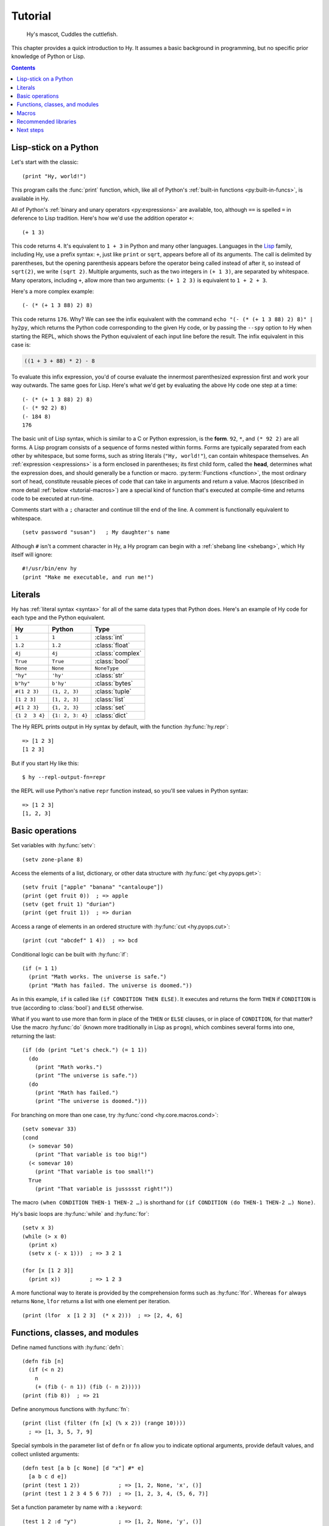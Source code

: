 ========
Tutorial
========

.. figure:: _static/cuddles-transparent-small.png
   :alt: Karen Rustard's Cuddles

   Hy's mascot, Cuddles the cuttlefish.

This chapter provides a quick introduction to Hy. It assumes a basic background
in programming, but no specific prior knowledge of Python or Lisp.

.. contents:: Contents
   :local:

Lisp-stick on a Python
======================

Let's start with the classic::

    (print "Hy, world!")

This program calls the :func:`print` function, which, like all of Python's
:ref:`built-in functions <py:built-in-funcs>`, is available in Hy.

All of Python's :ref:`binary and unary operators <py:expressions>` are
available, too, although ``==`` is spelled ``=`` in deference to Lisp
tradition. Here's how we'd use the addition operator ``+``::

    (+ 1 3)

This code returns ``4``. It's equivalent to ``1 + 3`` in Python and many other
languages. Languages in the `Lisp
<https://en.wikipedia.org/wiki/Lisp_(programming_language)>`_ family, including
Hy, use a prefix syntax: ``+``, just like ``print`` or ``sqrt``, appears before
all of its arguments. The call is delimited by parentheses, but the opening
parenthesis appears before the operator being called instead of after it, so
instead of ``sqrt(2)``, we write ``(sqrt 2)``. Multiple arguments, such as the
two integers in ``(+ 1 3)``, are separated by whitespace. Many operators,
including ``+``, allow more than two arguments: ``(+ 1 2 3)`` is equivalent to
``1 + 2 + 3``.

Here's a more complex example::

    (- (* (+ 1 3 88) 2) 8)

This code returns ``176``. Why? We can see the infix equivalent with the
command ``echo "(- (* (+ 1 3 88) 2) 8)" | hy2py``, which returns the Python
code corresponding to the given Hy code, or by passing the ``--spy`` option to
Hy when starting the REPL, which shows the Python equivalent of each input line
before the result. The infix equivalent in this case is:

.. code-block:: python

    ((1 + 3 + 88) * 2) - 8

To evaluate this infix expression, you'd of course evaluate the innermost
parenthesized expression first and work your way outwards. The same goes for
Lisp. Here's what we'd get by evaluating the above Hy code one step at a time::

    (- (* (+ 1 3 88) 2) 8)
    (- (* 92 2) 8)
    (- 184 8)
    176

The basic unit of Lisp syntax, which is similar to a C or Python expression, is
the **form**. ``92``, ``*``, and ``(* 92 2)`` are all forms. A Lisp program
consists of a sequence of forms nested within forms. Forms are typically
separated from each other by whitespace, but some forms, such as string
literals (``"Hy, world!"``), can contain whitespace themselves. An
:ref:`expression <expressions>` is a form enclosed in parentheses; its first
child form, called the **head**, determines what the expression does, and
should generally be a function or macro. :py:term:`Functions <function>`, the
most ordinary sort of head, constitute reusable pieces of code that can take in
arguments and return a value. Macros (described in more detail :ref:`below
<tutorial-macros>`) are a special kind of function that's executed at
compile-time and returns code to be executed at run-time.

Comments start with a ``;`` character and continue till the end of the line. A
comment is functionally equivalent to whitespace. ::

    (setv password "susan")   ; My daughter's name

Although ``#`` isn't a comment character in Hy, a Hy program can begin with a
:ref:`shebang line <shebang>`, which Hy itself will ignore::

   #!/usr/bin/env hy
   (print "Make me executable, and run me!")

Literals
========

Hy has :ref:`literal syntax <syntax>` for all of the same data types that
Python does. Here's an example of Hy code for each type and the Python
equivalent.

==============  ================  =================
Hy              Python            Type
==============  ================  =================
``1``           ``1``             :class:`int`
``1.2``         ``1.2``           :class:`float`
``4j``          ``4j``            :class:`complex`
``True``        ``True``          :class:`bool`
``None``        ``None``          ``NoneType``
``"hy"``        ``'hy'``          :class:`str`
``b"hy"``       ``b'hy'``         :class:`bytes`
``#(1 2 3)``    ``(1, 2, 3)``     :class:`tuple`
``[1 2 3]``     ``[1, 2, 3]``     :class:`list`
``#{1 2 3}``    ``{1, 2, 3}``     :class:`set`
``{1 2  3 4}``  ``{1: 2, 3: 4}``  :class:`dict`
==============  ================  =================

The Hy REPL prints output in Hy syntax by default, with the function :hy:func:`hy.repr`::

  => [1 2 3]
  [1 2 3]

But if you start Hy like this::

  $ hy --repl-output-fn=repr

the REPL will use Python's native ``repr`` function instead, so you'll see values in Python syntax::

  => [1 2 3]
  [1, 2, 3]


Basic operations
================

Set variables with :hy:func:`setv`::

    (setv zone-plane 8)

Access the elements of a list, dictionary, or other data structure with
:hy:func:`get <hy.pyops.get>`::

    (setv fruit ["apple" "banana" "cantaloupe"])
    (print (get fruit 0))  ; => apple
    (setv (get fruit 1) "durian")
    (print (get fruit 1))  ; => durian

Access a range of elements in an ordered structure with
:hy:func:`cut <hy.pyops.cut>`::

    (print (cut "abcdef" 1 4))  ; => bcd

Conditional logic can be built with :hy:func:`if`::

    (if (= 1 1)
      (print "Math works. The universe is safe.")
      (print "Math has failed. The universe is doomed."))

As in this example, ``if`` is called like ``(if CONDITION THEN ELSE)``. It
executes and returns the form ``THEN`` if ``CONDITION`` is true (according to
:class:`bool`) and ``ELSE`` otherwise.

What if you want to use more than form in place of the ``THEN`` or ``ELSE``
clauses, or in place of ``CONDITION``, for that matter? Use the macro
:hy:func:`do` (known more traditionally in Lisp as ``progn``), which combines
several forms into one, returning the last::

   (if (do (print "Let's check.") (= 1 1))
     (do
       (print "Math works.")
       (print "The universe is safe."))
     (do
       (print "Math has failed.")
       (print "The universe is doomed.")))

For branching on more than one case, try :hy:func:`cond <hy.core.macros.cond>`::

    (setv somevar 33)
    (cond
      (> somevar 50)
        (print "That variable is too big!")
      (< somevar 10)
        (print "That variable is too small!")
      True
        (print "That variable is jussssst right!"))

The macro ``(when CONDITION THEN-1 THEN-2 …)`` is shorthand for ``(if CONDITION
(do THEN-1 THEN-2 …) None)``.

Hy's basic loops are :hy:func:`while` and :hy:func:`for`::

    (setv x 3)
    (while (> x 0)
      (print x)
      (setv x (- x 1)))  ; => 3 2 1

    (for [x [1 2 3]]
      (print x))         ; => 1 2 3

A more functional way to iterate is provided by the comprehension forms such as
:hy:func:`lfor`. Whereas ``for`` always returns ``None``, ``lfor`` returns a list
with one element per iteration. ::

    (print (lfor  x [1 2 3]  (* x 2)))  ; => [2, 4, 6]


Functions, classes, and modules
===============================

Define named functions with :hy:func:`defn`::

    (defn fib [n]
      (if (< n 2)
        n
        (+ (fib (- n 1)) (fib (- n 2)))))
    (print (fib 8))  ; => 21

Define anonymous functions with :hy:func:`fn`::

    (print (list (filter (fn [x] (% x 2)) (range 10))))
      ; => [1, 3, 5, 7, 9]

Special symbols in the parameter list of ``defn`` or ``fn`` allow you to
indicate optional arguments, provide default values, and collect unlisted
arguments::

    (defn test [a b [c None] [d "x"] #* e]
      [a b c d e])
    (print (test 1 2))            ; => [1, 2, None, 'x', ()]
    (print (test 1 2 3 4 5 6 7))  ; => [1, 2, 3, 4, (5, 6, 7)]

Set a function parameter by name with a ``:keyword``::

    (test 1 2 :d "y")             ; => [1, 2, None, 'y', ()]

Note that unlike Python, Hy doesn't always evaluate function arguments (or
the items in a literal list, or the items in a literal dictionary, etc.) in
the order they appear in the code. But you can always force a particular
evaluation order with :hy:func:`do`, or with other macros that provide an
implicit :hy:func:`do`, like :hy:func:`when <hy.core.macros.when>` or
:hy:func:`fn`.

Define classes with :hy:func:`defclass`::

    (defclass FooBar []
      (defn __init__ [self x]
        (setv self.x x))
      (defn get-x [self]
        self.x))

Here we create a new instance ``fb`` of ``FooBar`` and access its attributes by
various means::

    (setv fb (FooBar 15))
    (print fb.x)         ; => 15
    (print (. fb x))     ; => 15
    (print (.get-x fb))  ; => 15
    (print (fb.get-x))   ; => 15

Note that syntax like ``fb.x`` and ``fb.get-x`` only works when the object
being invoked (``fb``, in this case) is a simple variable name. To get an
attribute or call a method of an arbitrary form ``FORM``, you must use the
syntax ``(. FORM x)`` or ``(.get-x FORM)``.

Access an external module, whether written in Python or Hy, with
:hy:func:`import`::

    (import math)
    (print (math.sqrt 2))  ; => 1.4142135623730951

Or use the one-shot import syntax :hy:class:`hy.I`::

    (print (hy.I.math.sqrt 2))

Python can import a Hy module like any other module so long as Hy itself has
been imported first, which, of course, must have already happened if you're
running a Hy program.

.. _tutorial-macros:

Macros
======

Macros are the basic metaprogramming tool of Lisp. A macro is a function that
is called at compile time (i.e., when a Hy program is being translated to
Python :mod:`ast` objects) and returns code, which becomes part of the final
program. Here's a simple example::

    (print "Executing")
    (defmacro m []
      (print "Now for a slow computation")
      (setv x (% (** 10 10 7) 3))
      (print "Done computing")
      x)
    (print "Value:" (m))
    (print "Done executing")

If you run this program twice in a row, you'll see this:

.. code-block:: text

    $ hy example.hy
    Now for a slow computation
    Done computing
    Executing
    Value: 1
    Done executing
    $ hy example.hy
    Executing
    Value: 1
    Done executing

The slow computation is performed while compiling the program on its first
invocation. Only after the whole program is compiled does normal execution
begin from the top, printing "Executing". When the program is called a second
time, it is run from the previously compiled bytecode, which is equivalent to
simply::

    (print "Executing")
    (print "Value:" 1)
    (print "Done executing")

Our macro ``m`` has an especially simple return value, an integer (:py:class:`int`), which at
compile-time is converted to an integer model (:class:`hy.models.Integer`). In general, macros can return
arbitrary Hy forms to be executed as code. There are several helper macros that
make it easy to construct forms programmatically, such as :hy:func:`quote`
(``'``), :hy:func:`quasiquote` (`````), :hy:func:`unquote` (``~``),
:hy:func:`unquote-splice` (``~@``), and :hy:func:`defmacro!
<hyrule.defmacro!>`. The previous chapter has :ref:`a simple example
<do-while>` of using ````` and ``~@`` to define a new control construct
``do-while``.

What if you want to use a macro that's defined in a different module?
``import`` won't help, because it merely translates to a Python ``import``
statement that's executed at run-time, and macros are expanded at compile-time,
that is, during the translation from Hy to Python. Instead, use :hy:func:`require <require>`,
which imports the module and makes macros available at compile-time.
``require`` uses the same syntax as ``import``. ::

   => (require tutorial.macros)
   => (tutorial.macros.rev (1 2 3 +))
   6

Hy also supports reader macros, which are similar to ordinary macros, but
operate on raw source text rather than pre-parsed Hy forms. They can choose how
much of the source code to consume after the point they are called, and return
any code. Thus, reader macros can add entirely new syntax to Hy. For example,
you could add a literal notation for Python's :class:`decimal.Decimal` class
like so::

    => (defreader d
    ...   (.slurp-space &reader)
    ...   `(hy.I.decimal.Decimal ~(.read-ident &reader)))
    => (print (repr #d .1))
    Decimal('0.1')
    => (import fractions [Fraction])
    => (print (Fraction #d .1))
    1/10
    => ;; Contrast with the normal floating-point .1:
    => (print (Fraction .1))
    3602879701896397/36028797018963968

``require`` can pull in a reader macro defined in a different module with
syntax like ``(require mymodule :readers [d])``.

Recommended libraries
=====================

`Hyrule <https://pypi.org/project/hyrule>`_ is Hy's standard utility library.
It provides a variety of functions and macros that are useful for writing Hy
programs. ::

    => (import hyrule [inc])
    => (list (map inc [1 2 3]))
    [2 3 4]
    => (require hyrule [case])
    => (setv x 2)
    => (case x  1 "a"  2 "b"  3 "c")
    "b"

`toolz <https://pypi.org/project/toolz/>`_ and its Cython variant `cytoolz
<https://pypi.org/project/cytoolz/>`_ provide lots of utilities for functional
programming and working with iterables. ::

    => (import toolz [partition])
    => (list (partition 2 [1 2 3 4 5 6]))
    [#(1 2) #(3 4) #(5 6)]

`metadict <https://pypi.org/project/metadict/>`_ allows you to refer to the
elements of a dictionary as attributes. This is handy when frequently referring
to elements with constant strings as keys, since plain indexing is a bit
verbose in Hy. ::

    => (import metadict [MetaDict])
    => (setv d (MetaDict))
    => (setv d.foo 1)       ; i.e., (setv (get d "foo") 1)
    => d.foo                ; i.e., (get d "foo")
    1
    => (list (.keys d))
    ["foo"]

Next steps
==========

You now know enough to be dangerous with Hy. You may now smile villainously and
sneak off to your Hydeaway to do unspeakable things.

Refer to Python's documentation for the details of Python semantics. In
particular, :ref:`the Python tutorial <tutorial-index>` can be helpful even if
you have no interest in writing your own Python code, because it will introduce
you to the semantics, and you'll need a reading knowledge of Python syntax to
understand example code for Python libraries.

Refer to the rest of this manual for Hy-specific features. Like Hy itself, the
manual is incomplete, but :ref:`contributions <hacking>` are always welcome.
See `the wiki <https://github.com/hylang/hy/wiki/Compatibility-tips>`_ for tips
on getting Hy to work with other software. For an official full-blown example
Hy program, see `Infinitesimal Quest 2 + ε <http://hylang.org/simalq>`_.

Bear in mind that Hy is still unstable, and with each release along the
way to Hy 1.0, there are new breaking changes. Refer to `the NEWS file
<https://github.com/hylang/hy/blob/master/NEWS.rst>`_ for how to update your
code when you upgrade Hy, and be sure you're reading the version of this manual
(shown at the top of each page) that matches the version of Hy you're running.
